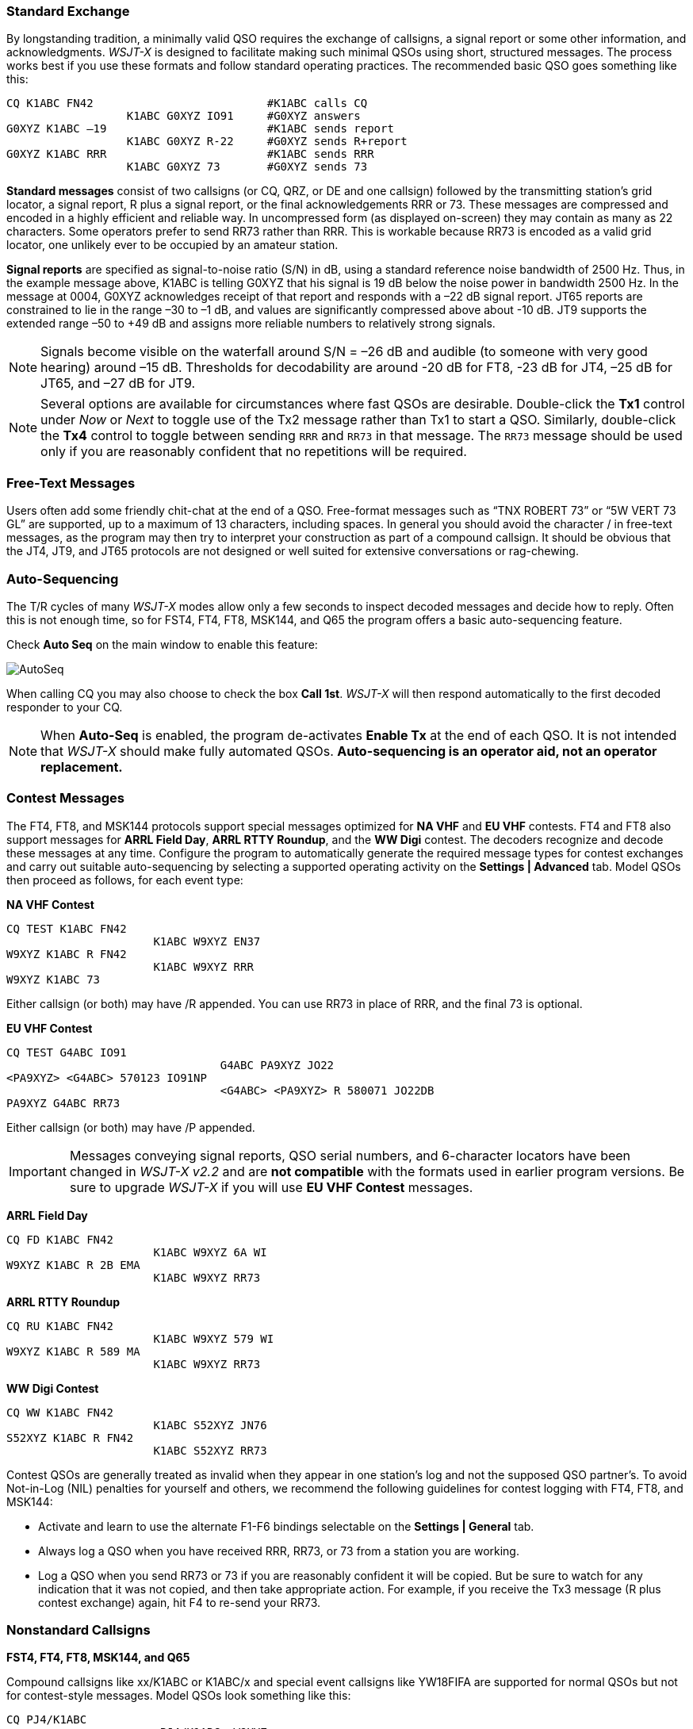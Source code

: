 // Status=review
=== Standard Exchange
By longstanding tradition, a minimally valid QSO requires the exchange
of callsigns, a signal report or some other information, and
acknowledgments.  _WSJT-X_ is designed to facilitate making such
minimal QSOs using short, structured messages. The process works best
if you use these formats and follow standard operating practices. The
recommended basic QSO goes something like this:

 CQ K1ABC FN42                          #K1ABC calls CQ
                   K1ABC G0XYZ IO91     #G0XYZ answers
 G0XYZ K1ABC –19                        #K1ABC sends report
                   K1ABC G0XYZ R-22     #G0XYZ sends R+report
 G0XYZ K1ABC RRR                        #K1ABC sends RRR
                   K1ABC G0XYZ 73       #G0XYZ sends 73

*Standard messages* consist of two callsigns (or CQ, QRZ, or DE and
one callsign) followed by the transmitting station’s grid locator, a
signal report, R plus a signal report, or the final acknowledgements
RRR or 73.  These messages are compressed and encoded in a highly
efficient and reliable way.  In uncompressed form (as displayed
on-screen) they may contain as many as 22 characters.  Some operators
prefer to send RR73 rather than RRR.  This is workable because RR73 is
encoded as a valid grid locator, one unlikely ever to be occupied by
an amateur station.

*Signal reports* are specified as signal-to-noise ratio (S/N) in dB,
using a standard reference noise bandwidth of 2500 Hz.  Thus, in the
example message above, K1ABC is telling G0XYZ that his
signal is 19 dB below the noise power in bandwidth 2500 Hz.  In the
message at 0004, G0XYZ acknowledges receipt of that report and
responds with a –22 dB signal report.  JT65 reports are constrained to
lie in the range –30 to –1 dB, and values are significantly compressed
above about -10 dB.  JT9 supports the extended range –50 to +49 dB and
assigns more reliable numbers to relatively strong signals.

NOTE: Signals become visible on the waterfall around S/N = –26 dB and
audible (to someone with very good hearing) around –15 dB. Thresholds
for decodability are around -20 dB for FT8, -23 dB for JT4, –25 dB for
JT65, and –27 dB for JT9.

NOTE: Several options are available for circumstances where fast QSOs
are desirable.  Double-click the *Tx1* control under _Now_ or _Next_
to toggle use of the Tx2 message rather than Tx1 to start a QSO.
Similarly, double-click the *Tx4* control to toggle between sending
`RRR` and `RR73` in that message.  The `RR73` message should be used
only if you are reasonably confident that no repetitions will be
required.

=== Free-Text Messages

Users often add some friendly chit-chat at the end of a QSO.
Free-format messages such as "`TNX ROBERT 73`" or "`5W VERT 73 GL`"
are supported, up to a maximum of 13 characters, including spaces.  In
general you should avoid the character / in free-text messages, as the
program may then try to interpret your construction as part of a
compound callsign.  It should be obvious that the JT4, JT9, and JT65
protocols are not designed or well suited for extensive conversations
or rag-chewing.

=== Auto-Sequencing

The T/R cycles of many _WSJT-X_ modes allow only a few seconds to
inspect decoded messages and decide how to reply.  Often this is not
enough time, so for FST4, FT4, FT8, MSK144, and Q65 the program
offers a basic auto-sequencing feature.

Check *Auto Seq* on the main window to enable this feature:

image::auto-seq.png[align="center",alt="AutoSeq"]

When calling CQ you may also choose to check the box *Call 1st*.
_WSJT-X_ will then respond automatically to the first decoded
responder to your CQ.

NOTE: When *Auto-Seq* is enabled, the program de-activates *Enable Tx*
at the end of each QSO.  It is not intended that _WSJT-X_ should make
fully automated QSOs.  *Auto-sequencing is an operator aid, not an
operator replacement.*

[[CONTEST_MSGS]]
=== Contest Messages

The FT4, FT8, and MSK144 protocols support special messages optimized
for *NA VHF* and *EU VHF* contests.  FT4 and FT8 also support messages
for *ARRL Field Day*, *ARRL RTTY Roundup*, and the *WW Digi* contest.
The decoders recognize and decode these messages at any time.
Configure the program to automatically generate the required message
types for contest exchanges and carry out suitable auto-sequencing by
selecting a supported operating activity on the *Settings | Advanced*
tab.  Model QSOs then proceed as follows, for each event type:

*NA VHF Contest*

 CQ TEST K1ABC FN42
                       K1ABC W9XYZ EN37
 W9XYZ K1ABC R FN42
                       K1ABC W9XYZ RRR
 W9XYZ K1ABC 73

Either callsign (or both) may have /R appended.  You can use RR73 in
place of RRR, and the final 73 is optional.


*EU VHF Contest*

 CQ TEST G4ABC IO91
                                 G4ABC PA9XYZ JO22
 <PA9XYZ> <G4ABC> 570123 IO91NP
                                 <G4ABC> <PA9XYZ> R 580071 JO22DB
 PA9XYZ G4ABC RR73

Either callsign (or both) may have /P appended.

IMPORTANT: Messages conveying signal reports, QSO serial numbers, and
6-character locators have been changed in _WSJT-X v2.2_ and are *not
compatible* with the formats used in earlier program versions.  Be sure
to upgrade _WSJT-X_ if you will use *EU VHF Contest* messages.

*ARRL Field Day*

 CQ FD K1ABC FN42
                       K1ABC W9XYZ 6A WI
 W9XYZ K1ABC R 2B EMA
                       K1ABC W9XYZ RR73

*ARRL RTTY Roundup*

 CQ RU K1ABC FN42
                       K1ABC W9XYZ 579 WI
 W9XYZ K1ABC R 589 MA
                       K1ABC W9XYZ RR73

*WW Digi Contest*

 CQ WW K1ABC FN42
                       K1ABC S52XYZ JN76
 S52XYZ K1ABC R FN42
                       K1ABC S52XYZ RR73


Contest QSOs are generally treated as invalid when they appear in one
station's log and not the supposed QSO partner's.  To avoid Not-in-Log
(NIL) penalties for yourself and others, we recommend the following
guidelines for contest logging with FT4, FT8, and MSK144:

 - Activate and learn to use the alternate F1-F6 bindings selectable
   on the *Settings | General* tab.
 
 - Always log a QSO when you have received RRR, RR73, or 73 from a
   station you are working.

 - Log a QSO when you send RR73 or 73 if you are reasonably confident
  it will be copied. But be sure to watch for any indication that it
  was not copied, and then take appropriate action. For example, if
  you receive the Tx3 message (R plus contest exchange) again, hit F4
  to re-send your RR73.

[[COMP-CALL]] 
=== Nonstandard Callsigns

*FST4, FT4, FT8, MSK144, and Q65*

Compound callsigns like xx/K1ABC or K1ABC/x and special event
callsigns like YW18FIFA are supported for normal QSOs but not for 
contest-style messages.  Model QSOs look something like this:

 CQ PJ4/K1ABC
                       <PJ4/K1ABC> W9XYZ
 W9XYZ <PJ4/K1ABC> +03
                       <PJ4/K1ABC> W9XYZ R-08
 <W9XYZ> PJ4/K1ABC RRR
                       PJ4/K1ABC <W9XYZ> 73

The compound or nonstandard callsigns are automatically recognized and
handled using special message formats.  One such callsign and one
standard callsign may appear in most messages, provided that one of
them is enclosed in <  > angle brackets.  If the message includes a
grid locator or numerical signal report, the brackets must enclose the
compound or nonstandard callsign; otherwise the brackets may be around
either call.

Angle brackets imply that the enclosed callsign is not transmitted in
full, but rather as a hash code using a smaller number of bits.
Receiving stations will display the full nonstandard callsign if it
has been received in full in the recent past.  Otherwise it will be
displayed as < . . . >.  These restrictions are honored automatically
by the algorithm that generates default messages for minimal QSOs.
Except for the special cases involving /P or /R used in VHF
contesting, _WSJT-X {VERSION_MAJOR}.{VERSION_MINOR}_ offers no support
for two nonstandard callsigns to work each other.

TIP: Using a nonstandard callsign has definite costs.  It restricts
the types of information that can be included in a message.  It
prevents including your locator in standard messages, which
necessarily impairs the usefulness of tools like PSK Reporter.

*JT4, JT9, and JT65*

In the 72-bit modes, compound callsigns are handled in one of two
possible ways:

.Type 1 compound callsigns

A list of about 350 of the most common prefixes and suffixes can be
displayed from the *Help* menu.  A single compound callsign involving
one item from this list can be used in place of the standard third
word of a message (normally a locator, signal report, RRR, or 73).
The following examples are all acceptable messages containing *Type 1*
compound callsigns:

 CQ ZA/K1ABC
 CQ K1ABC/4
 ZA/K1ABC G0XYZ
 G0XYZ K1ABC/4

The following messages are _not_ valid, because a third word is not
permitted in any message containing a *Type 1* compound callsign:

 ZA/K1ABC G0XYZ -22        #These messages are invalid; each would 
 G0XYZ K1ABC/4 73          # be sent without its third "word"

A QSO between two stations using *Type 1* compound-callsign messages
might look like this:

 CQ ZA/K1ABC
                     ZA/K1ABC G0XYZ
 G0XYZ K1ABC –19
                     K1ABC G0XYZ R–22
 G0XYZ K1ABC RRR
                     K1ABC G0XYZ 73

Notice that the full compound callsign is sent and received in the
first two transmissions.  After that, the operators omit the add-on
prefix or suffix and use the standard structured messages.

.Type 2 Compound callsigns

Prefixes and suffixes _not_ found in the displayable short list are
handled by using *Type 2* compound callsigns.  In this case the
compound callsign must be the second word in a two- or three-word
message, and the first word must be CQ, DE, or QRZ.  Prefixes can be 1
to 4 characters, suffixes 1 to 3 characters.  A third word conveying a
locator, report, RRR, or 73 is permitted.  The following are valid 
messages containing *Type 2* compound callsigns:

 CQ W4/G0XYZ FM07
 QRZ K1ABC/VE6 DO33
 DE W4/G0XYZ FM18
 DE W4/G0XYZ -22
 DE W4/G0XYZ R-22
 DE W4/G0XYZ RRR
 DE W4/G0XYZ 73

In each case, the compound callsign is treated as *Type 2* because the
add-on prefix or suffix is _not_ one of those in the fixed list.  Note
that a second callsign is never permissible in these messages.

NOTE: During a transmission your outgoing message is displayed in the
first label on the *Status Bar* and shown exactly as another station
receives it.  You can check to see that you are actually
transmitting the message you wish to send.

QSOs involving *Type 2* compound callsigns might look like either
of the following sequences:

 CQ K1ABC/VE1 FN75
                     K1ABC G0XYZ IO91
 G0XYZ K1ABC –19
                     K1ABC G0XYZ R–22
 G0XYZ K1ABC RRR
                     K1ABC/VE1 73


 CQ K1ABC FN42
                     DE G0XYZ/W4 FM18
 G0XYZ K1ABC –19
                     K1ABC G0XYZ R–22
 G0XYZ K1ABC RRR
                     DE G0XYZ/W4 73

Operators with a compound callsign use its full form when calling CQ
and possibly also in a 73 transmission, as may be required by
licensing authorities.  Other transmissions during a QSO may use the
standard structured messages without callsign prefix or suffix. 

TIP: If you are using a compound callsign, you may want to
experiment with the option *Message generation for type 2 compound
callsign holders* on the *File | Settings | General* tab, so that messages
will be generated that best suit your needs.

=== Pre-QSO Checklist

Before attempting your first QSO with one of the WSJT modes, be sure
to go through the <<TUTORIAL,Basic Operating Tutorial>> above as well
as the following checklist:

- Your callsign and grid locator set to correct values

- PTT and CAT control (if used) properly configured and tested

- Computer clock properly synchronized to UTC within ±1 s

- Audio input and output devices configured for sample rate 48000 Hz,
16 bits

- Radio set to *USB* (upper sideband) mode

- Radio filters centered and set to widest available passband (up to 5 kHz).

TIP: Remember that in many circumstances FT4, FT8, JT4, JT9, JT65, and
WSPR do not require high power. Under most HF propagation conditions,
QRP is the norm.
